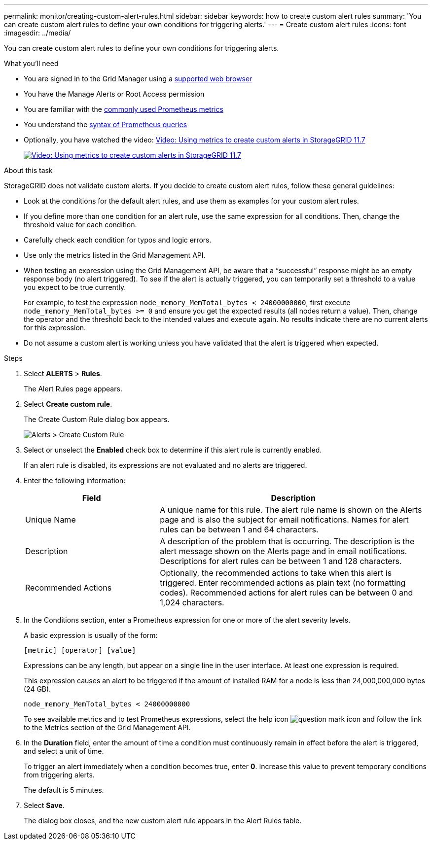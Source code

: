 ---
permalink: monitor/creating-custom-alert-rules.html
sidebar: sidebar
keywords: how to create custom alert rules
summary: 'You can create custom alert rules to define your own conditions for triggering alerts.'
---
= Create custom alert rules
:icons: font
:imagesdir: ../media/

[.lead]
You can create custom alert rules to define your own conditions for triggering alerts.

.What you'll need
* You are signed in to the Grid Manager using a link:../admin/web-browser-requirements.html[supported web browser]

* You have the Manage Alerts or Root Access permission

* You are familiar with the link:commonly-used-prometheus-metrics.html[commonly used Prometheus metrics]

* You understand the https://prometheus.io/docs/querying/basics/[syntax of Prometheus queries^]

* Optionally, you have watched the video: https://netapp.hosted.panopto.com/Panopto/Pages/Viewer.aspx?id=61acb7ba-7683-488a-a689-afb7010088f3[Video: Using metrics to create custom alerts in StorageGRID 11.7^]
+
image::../media/video-screenshot-alert-create-custom-117.png[link="https://netapp.hosted.panopto.com/Panopto/Pages/Viewer.aspx?id=61acb7ba-7683-488a-a689-afb7010088f3" alt="Video: Using metrics to create custom alerts in StorageGRID 11.7", window=_blank]

.About this task
StorageGRID does not validate custom alerts. If you decide to create custom alert rules, follow these general guidelines:

* Look at the conditions for the default alert rules, and use them as examples for your custom alert rules.
* If you define more than one condition for an alert rule, use the same expression for all conditions. Then, change the threshold value for each condition.
* Carefully check each condition for typos and logic errors.
* Use only the metrics listed in the Grid Management API.
* When testing an expression using the Grid Management API, be aware that a "`successful`" response might be an empty response body (no alert triggered). To see if the alert is actually triggered, you can temporarily set a threshold to a value you expect to be true currently.
+
For example, to test the expression `node_memory_MemTotal_bytes < 24000000000`, first execute `node_memory_MemTotal_bytes >= 0` and ensure you get the expected results (all nodes return a value). Then, change the operator and the threshold back to the intended values and execute again. No results indicate there are no current alerts for this expression.

* Do not assume a custom alert is working unless you have validated that the alert is triggered when expected.

.Steps

. Select *ALERTS* > *Rules*.
+
The Alert Rules page appears.

. Select *Create custom rule*.
+
The Create Custom Rule dialog box appears.
+
image::../media/alerts_create_custom_rule.png[Alerts > Create Custom Rule]

. Select or unselect the *Enabled* check box to determine if this alert rule is currently enabled.
+
If an alert rule is disabled, its expressions are not evaluated and no alerts are triggered.

. Enter the following information:
+
[cols="1a,2a" options="header"]
|===
| Field| Description
a|
Unique Name
a|
A unique name for this rule.     The alert rule name is shown on the Alerts page and is also the subject for email notifications. Names for alert rules can be between 1 and 64 characters.
a|
Description
a|
A description of the problem that is occurring.     The description is the alert message shown on the Alerts page and in email notifications. Descriptions for alert rules can be between 1 and 128 characters.
a|
Recommended Actions
a|
Optionally, the recommended actions to take when this alert is triggered. Enter recommended actions as plain text (no formatting codes). Recommended actions for alert rules can be between 0 and 1,024 characters.
|===

. In the Conditions section, enter a Prometheus expression for one or more of the alert severity levels.
+
A basic expression is usually of the form:
+
`[metric] [operator] [value]`

+
Expressions can be any length, but appear on a single line in the user interface. At least one expression is required.
+
This expression causes an alert to be triggered if the amount of installed RAM for a node is less than 24,000,000,000 bytes (24 GB).
+

`node_memory_MemTotal_bytes < 24000000000`

+
To see available metrics and to test Prometheus expressions, select the help icon image:../media/icon_nms_question.png[question mark icon] and follow the link to the Metrics section of the Grid Management API. 

. In the *Duration* field, enter the amount of time a condition must continuously remain in effect before the alert is triggered, and select a unit of time.
+
To trigger an alert immediately when a condition becomes true, enter *0*. Increase this value to prevent temporary conditions from triggering alerts.
+
The default is 5 minutes.

. Select *Save*.
+
The dialog box closes, and the new custom alert rule appears in the Alert Rules table.





